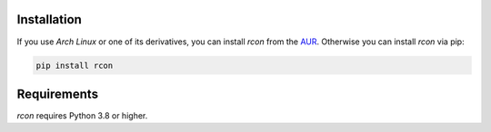Installation
============

If you use `Arch Linux` or one of its derivatives, you can install `rcon` from the `AUR <https://aur.archlinux.org/packages/python-rcon/>`_.
Otherwise you can install `rcon` via pip:

.. code-block:: bash

    pip install rcon


Requirements
============

`rcon` requires Python 3.8 or higher.
